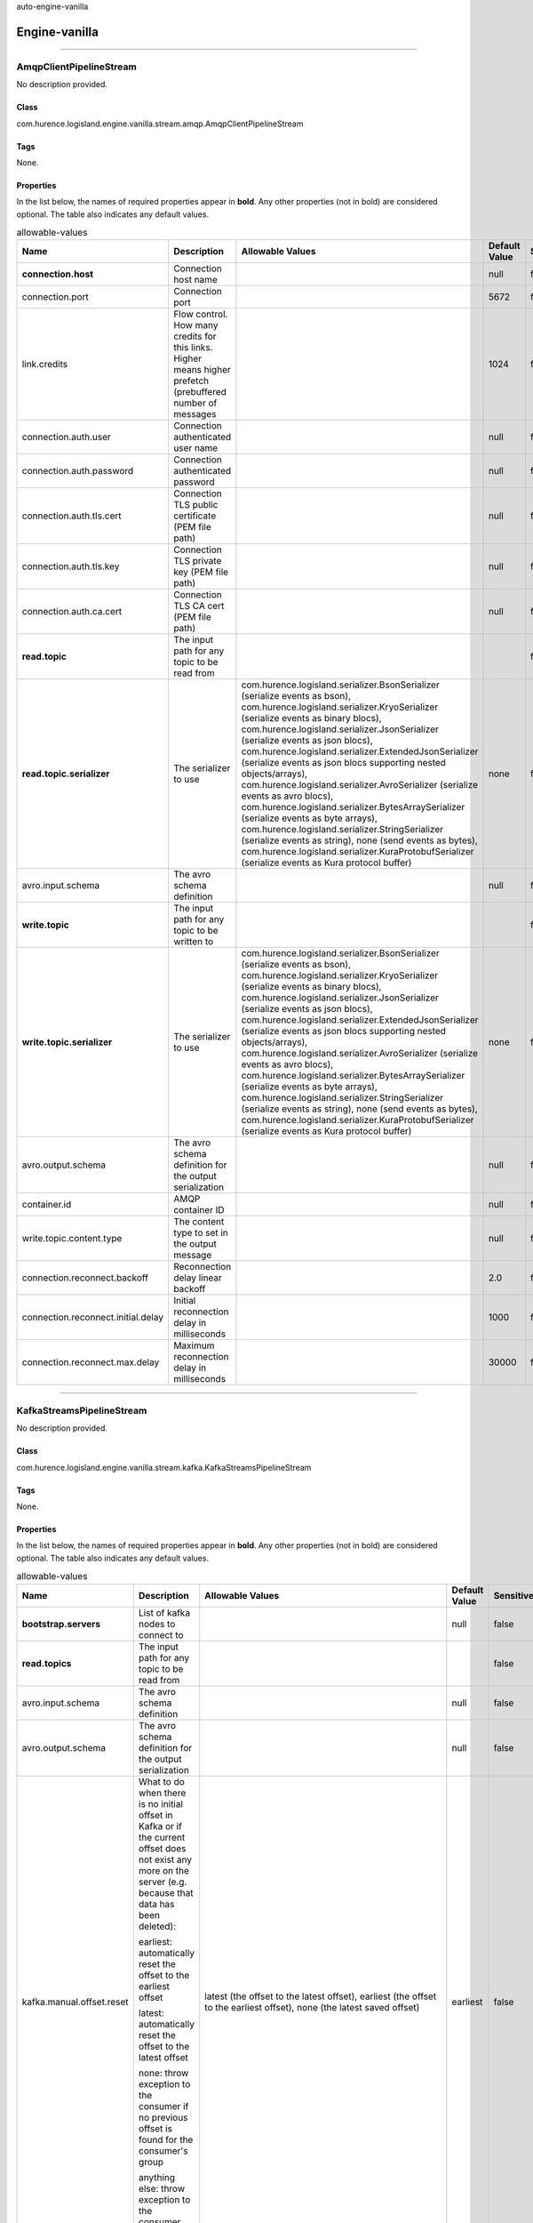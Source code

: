 .. autogenerated by DocGenerator
auto-engine-vanilla

Engine-vanilla
==========


----------

.. _com.hurence.logisland.engine.vanilla.stream.amqp.AmqpClientPipelineStream: 

AmqpClientPipelineStream
------------------------
No description provided.

Class
_____
com.hurence.logisland.engine.vanilla.stream.amqp.AmqpClientPipelineStream

Tags
____
None.

Properties
__________
In the list below, the names of required properties appear in **bold**. Any other properties (not in bold) are considered optional. The table also indicates any default values.

.. csv-table:: allowable-values
   :header: "Name","Description","Allowable Values","Default Value","Sensitive","EL"
   :widths: 20,60,30,20,10,10
   :escape: \

   "**connection.host**", "Connection host name", "", "null", "false", "false"
   "connection.port", "Connection port", "", "5672", "false", "false"
   "link.credits", "Flow control. How many credits for this links. Higher means higher prefetch (prebuffered number of messages", "", "1024", "false", "false"
   "connection.auth.user", "Connection authenticated user name", "", "null", "false", "false"
   "connection.auth.password", "Connection authenticated password", "", "null", "false", "false"
   "connection.auth.tls.cert", "Connection TLS public certificate (PEM file path)", "", "null", "false", "false"
   "connection.auth.tls.key", "Connection TLS private key (PEM file path)", "", "null", "false", "false"
   "connection.auth.ca.cert", "Connection TLS CA cert (PEM file path)", "", "null", "false", "false"
   "**read.topic**", "The input path for any topic to be read from", "", "", "false", "false"
   "**read.topic.serializer**", "The serializer to use", "com.hurence.logisland.serializer.BsonSerializer (serialize events as bson), com.hurence.logisland.serializer.KryoSerializer (serialize events as binary blocs), com.hurence.logisland.serializer.JsonSerializer (serialize events as json blocs), com.hurence.logisland.serializer.ExtendedJsonSerializer (serialize events as json blocs supporting nested objects/arrays), com.hurence.logisland.serializer.AvroSerializer (serialize events as avro blocs), com.hurence.logisland.serializer.BytesArraySerializer (serialize events as byte arrays), com.hurence.logisland.serializer.StringSerializer (serialize events as string), none (send events as bytes), com.hurence.logisland.serializer.KuraProtobufSerializer (serialize events as Kura protocol buffer)", "none", "false", "false"
   "avro.input.schema", "The avro schema definition", "", "null", "false", "false"
   "**write.topic**", "The input path for any topic to be written to", "", "", "false", "false"
   "**write.topic.serializer**", "The serializer to use", "com.hurence.logisland.serializer.BsonSerializer (serialize events as bson), com.hurence.logisland.serializer.KryoSerializer (serialize events as binary blocs), com.hurence.logisland.serializer.JsonSerializer (serialize events as json blocs), com.hurence.logisland.serializer.ExtendedJsonSerializer (serialize events as json blocs supporting nested objects/arrays), com.hurence.logisland.serializer.AvroSerializer (serialize events as avro blocs), com.hurence.logisland.serializer.BytesArraySerializer (serialize events as byte arrays), com.hurence.logisland.serializer.StringSerializer (serialize events as string), none (send events as bytes), com.hurence.logisland.serializer.KuraProtobufSerializer (serialize events as Kura protocol buffer)", "none", "false", "false"
   "avro.output.schema", "The avro schema definition for the output serialization", "", "null", "false", "false"
   "container.id", "AMQP container ID", "", "null", "false", "false"
   "write.topic.content.type", "The content type to set in the output message", "", "null", "false", "false"
   "connection.reconnect.backoff", "Reconnection delay linear backoff", "", "2.0", "false", "false"
   "connection.reconnect.initial.delay", "Initial reconnection delay in milliseconds", "", "1000", "false", "false"
   "connection.reconnect.max.delay", "Maximum reconnection delay in milliseconds", "", "30000", "false", "false"

----------

.. _com.hurence.logisland.engine.vanilla.stream.kafka.KafkaStreamsPipelineStream: 

KafkaStreamsPipelineStream
--------------------------
No description provided.

Class
_____
com.hurence.logisland.engine.vanilla.stream.kafka.KafkaStreamsPipelineStream

Tags
____
None.

Properties
__________
In the list below, the names of required properties appear in **bold**. Any other properties (not in bold) are considered optional. The table also indicates any default values.

.. csv-table:: allowable-values
   :header: "Name","Description","Allowable Values","Default Value","Sensitive","EL"
   :widths: 20,60,30,20,10,10
   :escape: \

   "**bootstrap.servers**", "List of kafka nodes to connect to", "", "null", "false", "false"
   "**read.topics**", "The input path for any topic to be read from", "", "", "false", "false"
   "avro.input.schema", "The avro schema definition", "", "null", "false", "false"
   "avro.output.schema", "The avro schema definition for the output serialization", "", "null", "false", "false"
   "kafka.manual.offset.reset", "What to do when there is no initial offset in Kafka or if the current offset does not exist any more on the server (e.g. because that data has been deleted):

   earliest: automatically reset the offset to the earliest offset

   latest: automatically reset the offset to the latest offset

   none: throw exception to the consumer if no previous offset is found for the consumer's group

   anything else: throw exception to the consumer.", "latest (the offset to the latest offset), earliest (the offset to the earliest offset), none (the latest saved  offset)", "earliest", "false", "false"
   "**read.topics.serializer**", "The serializer to use", "com.hurence.logisland.serializer.KryoSerializer (serialize events as binary blocs), com.hurence.logisland.serializer.JsonSerializer (serialize events as json blocs), com.hurence.logisland.serializer.ExtendedJsonSerializer (serialize events as json blocs supporting nested objects/arrays), com.hurence.logisland.serializer.AvroSerializer (serialize events as avro blocs), com.hurence.logisland.serializer.BytesArraySerializer (serialize events as byte arrays), com.hurence.logisland.serializer.StringSerializer (serialize events as string), none (send events as bytes), com.hurence.logisland.serializer.KuraProtobufSerializer (serialize events as Kura protocol buffer)", "none", "false", "false"
   "**write.topics**", "The input path for any topic to be written to", "", "", "false", "false"
   "**write.topics.serializer**", "The serializer to use", "com.hurence.logisland.serializer.KryoSerializer (serialize events as binary blocs), com.hurence.logisland.serializer.JsonSerializer (serialize events as json blocs), com.hurence.logisland.serializer.ExtendedJsonSerializer (serialize events as json blocs supporting nested objects/arrays), com.hurence.logisland.serializer.AvroSerializer (serialize events as avro blocs), com.hurence.logisland.serializer.BytesArraySerializer (serialize events as byte arrays), com.hurence.logisland.serializer.StringSerializer (serialize events as string), none (send events as bytes), com.hurence.logisland.serializer.KuraProtobufSerializer (serialize events as Kura protocol buffer)", "none", "false", "false"

----------

.. _com.hurence.logisland.engine.vanilla.PlainJavaEngine: 

PlainJavaEngine
---------------
No description provided.

Class
_____
com.hurence.logisland.engine.vanilla.PlainJavaEngine

Tags
____
None.

Properties
__________
In the list below, the names of required properties appear in **bold**. Any other properties (not in bold) are considered optional. The table also indicates any default values.

.. csv-table:: allowable-values
   :header: "Name","Description","Allowable Values","Default Value","Sensitive","EL"
   :widths: 20,60,30,20,10,10
   :escape: \

   "jvm.heap.min", "Minimum memory the JVM should allocate for its heap", "", "null", "false", "false"
   "jvm.heap.max", "Maximum memory the JVM should allocate for its heap", "", "null", "false", "false"
